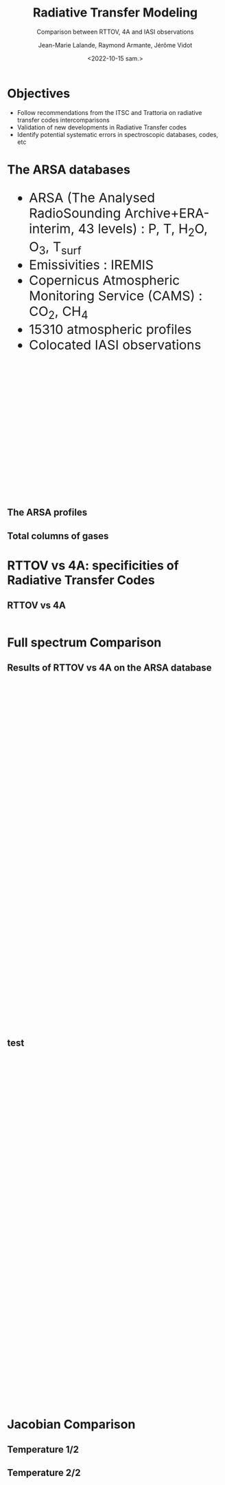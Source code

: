 # Contient tous les paramètres généraux !

 :REVEAL_PROPERTIES:
#+reveal_root: ./reveal

#+options: reveal_control:nil
#+options: reveal_global_footer:nil reveal_global_header:nil
#+options: reveal_height:nil reveal_history:nil reveal_keyboard:nil
#+options: reveal_overview:nil reveal_progress:nil
#+options: reveal_rolling_links:nil reveal_single_file:nil
#+options: reveal_slide_number:nil

#+REVEAL_INIT_OPTIONS: slideNumber:false, width:"100%", height:"100%", margin:0, center:true
#+reveal_trans: linear
#+reveal_speed:

#+reveal: split
#+reveal_theme: white
#+reveal_extra_css:
#+reveal_extra_js:
#+reveal_extra_initial_js:
#+reveal_hlevel:1

#+reveal_default_slide_background: #FFF

# avec les balise <h?> je joue sur la taille
# en indiquant que %t je n'affiche pas les auteurs
#+reveal_title_slide: <h2>%t</h2> <h4>%s</h4> <h6>%a</h6>
#+reveal_title_slide: 

#+reveal_title_slide_background: ./logo/logocnrm.png,  ./logo/logoMF-.png,  ./logo/logocnrs2.png
#+reveal_title_slide_background_size: 10%, 10%, 10%
#+reveal_title_slide_background_position: 20% 90%, 50% 90%, 80% 90%
#+reveal_title_slide_background_repeat:
#+reveal_title_slide_background_transition:
#+reveal_title_slide_background_opacity:
#+reveal_title_slide_state:

#+reveal_toc_slide_background:
#+reveal_toc_slide_background_size:
#+reveal_toc_slide_background_position:
#+reveal_toc_slide_background_repeat:
#+reveal_toc_slide_background_transition:
#+reveal_toc_slide_background_opacity:


#+reveal_default_slide_background:
#+reveal_default_slide_background_size:
#+reveal_default_slide_background_position:
#+reveal_default_slide_background_repeat:
#+reveal_default_slide_background_opacity:
#+reveal_default_slide_background_transition:


#+reveal_mathjax_url: https://cdnjs.cloudflare.com/ajax/libs/mathjax/2.7.5/MathJax.js?config=TeX-AMS-MML_HTMLorMML


#+reveal_preamble:
#+reveal_head_preamble:
#+reveal_postamble:
#+reveal_prologue:
#+reveal_epilogue:

#+reveal_slide_header:
#+reveal_slide_footer:


#+reveal_multiplex_id:
#+reveal_multiplex_secret:
#+reveal_multiplex_url:
#+reveal_multiplex_socketio_url:


#+reveal_plugins:
#+reveal_external_plugins:

#+reveal_default_frag_style:

#+reveal_extra_script:
#+reveal_extra_script_src:
#+reveal_extra_script_before_src:
#+reveal_init_options:

:end:


#+TITLE: Radiative Transfer Modeling
#+SUBTITLE: Comparison between RTTOV, 4A and IASI observations
#+AUTHOR: Jean-Marie Lalande, Raymond Armante, Jérôme Vidot
#+DATE: <2022-10-15 sam.>
#+Email: jean-marie.lalande@meteo.fr

#+MAIL: jean-marie.lalande@meteo.fr, raymond.armante@lmd.ipsl.fr,jerome.vidot@meteo.fr

#+OPTIONS: d:nil toc:1 num:nil timestamp:nil
# contenu JML ---------------------------------------------

* Objectives


# pour faire apparaitre progressivement 
#+ATTR_REVEAL: :frag (appear)
- Follow recommendations from the ITSC and Trattoria on radiative transfer codes intercomparisons
- Validation of new developments in Radiative Transfer codes 
- Identify potential systematic errors in spectroscopic databases, codes, etc


* The ARSA databases

#+REVEAL_HTML: <div class="column" style="float:left; width:50%">
#+BEGIN_EXPORT html
<ul style="font-size:30px;text-align: left">
<li> ARSA (The Analysed RadioSounding Archive+ERA-interim, 43 levels) : P, T, H<sub>2</sub>O, O<sub>3</sub>, T<sub>surf</sub> </li>
<li> Emissivities : IREMIS </li>
<li> Copernicus Atmospheric Monitoring Service (CAMS) : CO<sub>2</sub>, CH<sub>4</sub>
<li> 15310 atmospheric profiles </li>
<li> Colocated IASI observations </li>
</ul>
#+END_EXPORT
#+REVEAL_HTML: </div>

#+REVEAL_HTML: <div class="column" style="float:left; width:50%">
#+ATTR_HTML: :border yes :width 100% :align center
[[./fig/arsa_map.png]]
#+REVEAL_HTML: </div>



#+REVEAL_HTML: <div class="column" style="float:left; width:30%">
#+ATTR_HTML: :border yes :width 100% :align center
#+BEGIN_EXPORT html
<iframe style="border:3px; margin-left:auto; margin-right:auto;" scrolling="no"
data-src="./fig/prop_iairmass.html" dpi="300" width="300px" height="300px"></iframe>
#+END_EXPORT
#+REVEAL_HTML: </div>

#+REVEAL_HTML: <div class="column" style="float:left; width:70%">
#+ATTR_HTML: :border yes :width 75% :align center
[[./fig/arsa_profiles.png]]
#+REVEAL_HTML: </div>


** The ARSA profiles
#+REVEAL_HTML: <div class="column" style="margin-left: auto; margin-right: auto; width:75%">
#+ATTR_HTML: :border yes :width 75% :align center
[[./fig/arsa_profiles.png]]
#+REVEAL_HTML: </div>

** Total columns of gases

#+REVEAL_HTML: <div class="column" style="float:left; width:25%">
#+ATTR_HTML: :border none :width 100% :align center
[[./fig/TPW_arsa_profiles.png]]
#+REVEAL_HTML: </div>

#+REVEAL_HTML: <div class="column" style="float:right; width:25%">
#+ATTR_HTML: :border none :width 100% :align center
[[./fig/TO3_arsa_profiles.png]]
#+REVEAL_HTML: </div>


#+REVEAL_HTML: <div class="column" style="float:left; width:25%">
#+ATTR_HTML: :border none :width 100% :align center
[[./fig/TCO2_arsa_profiles.png]]
#+REVEAL_HTML: </div>

#+REVEAL_HTML: <div class="column" style="float:right; width:25%">
#+ATTR_HTML: :border none :width 100% :align center
[[./fig/TCH4_arsa_profiles.png]]
#+REVEAL_HTML: </div>


* RTTOV vs 4A: specificities of Radiative Transfer Codes 

** RTTOV vs 4A

                                                                                                                                                                |
|                    | *RTTOV v13*\cite{Saunders2018} | *4A/OP v1.7*\cite{Scott1981}         |
|--------------------+--------------------------------+--------------------------------------|
| *Model type*       | Fast Band model$^{\dagger}$    | Fast Line-By-Line$^{\dagger\dagger}$ |
| *Spectral Range*   | UV to Submillimeter            | Infrared $[600 − 3000] \ \ cm^{-1}$  |
| *# Molecules*      | 28 (7 variables)               | 52                                   |
| *Spectroscopic DB* | HITRAN 2012                    | GEISA 2016                           |
| *Water Vapor*      | MT CKD (3.2)                   | MT CKD (3.2)                         |
| *Jacobians*        |                                |                                      |
| *Main Purpose*     | Data assimilation in NWPs      | Greenhouse Gases Retrievals          |

* Full spectrum Comparison


** Results of RTTOV vs 4A on the ARSA database
#+BEGIN_EXPORT html
<iframe style="border: none; align: center"
scrolling="no"
data-src="./fig/RTComparison-IREMIS-polar1-allbands.html"
width="1200" height="800"></iframe>
#+END_EXPORT

** test

#+BEGIN_EXPORT html
<iframe style="border: none; align: center"
scrolling="no"
data-src="./fig/test.html"
width="1000" height="800"></iframe>
#+END_EXPORT


* Jacobian Comparison


** Temperature 1/2

#+REVEAL_HTML: <div class="column" style="float:right; width:30%">
#+ATTR_HTML: :width 100% :align left
[[./fig/jacT_1451.2cm-1.png]]
#+REVEAL_HTML: </div>

#+REVEAL_HTML: <div class="column" style="float:right; width:30%">
#+ATTR_HTML: :width 100% :align left
[[./fig/jacT_667cm-1.png]]
#+REVEAL_HTML: </div>

#+REVEAL_HTML: <div class="column" style="float:right; width:30%">
#+ATTR_HTML: :width 100% :align left
[[./fig/jacT_328.6cm-1.png]]
#+REVEAL_HTML: </div>


** Temperature 2/2

#+REVEAL_HTML: <div class="column" style="float:right; width:50%">
#+ATTR_HTML: :width 80% :align right
[[./fig/jacT_1043.2cm-1.png]]
#+REVEAL_HTML: </div>

#+REVEAL_HTML: <div class="column" style="float:right; width:50%">
#+ATTR_HTML: :width 80% :align left
[[/fig/jacT_722.8cm-1.png]]
#+REVEAL_HTML: </div>

